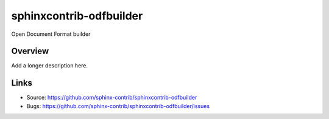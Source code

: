 ========================
sphinxcontrib-odfbuilder
========================

Open Document Format builder

Overview
--------

Add a longer description here.

Links
-----

- Source: https://github.com/sphinx-contrib/sphinxcontrib-odfbuilder
- Bugs: https://github.com/sphinx-contrib/sphinxcontrib-odfbuilder/issues
